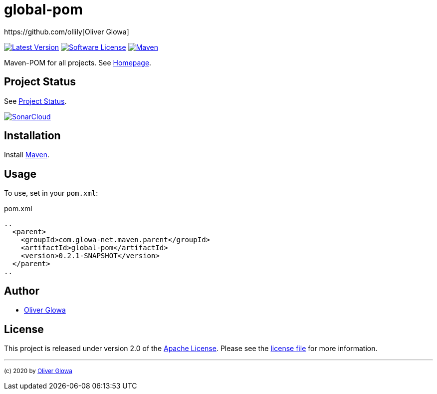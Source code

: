 :hide-uri-scheme:
// project settings
:gh_user: ollily
:gh_org: The-oGlow
:gh_module: global-pom
:gh_group: com.glowa-net.maven.parent

// common settings
:gh_id: {gh_user}/{gh_module}
:gh_id_org: {gh_org}/{gh_module}
:gh_gav: {gh_group}/{gh_module}
:gh_key: {gh_user}_{gh_module}
:author: https://github.com/ollily[Oliver Glowa]
:cright: (c) 2020 by {author}
:img_style: &style=plastic
:link_back: link:README.adoc[image:https://img.shields.io/badge/%3C%3D%3D%20GO-Back-lightgrey[Go Back]]
:sonar_url: logo=sonarcloud&server=https%3A%2F%2Fsonarcloud.io

= {gh_module}

link:https://github.com/{gh_id}/releases[image:https://img.shields.io/github/v/release/{gh_id}?include_prereleases&logo=github{img_style}[Latest Version]]
link:LICENSE[image:https://img.shields.io/github/license/{gh_id}?logo=github{img_style}[Software License]]
link:https://mvnrepository.com/artifact/{gh_gav}[image:https://img.shields.io/maven-central/v/{gh_gav}?logo=apache-maven{img_style}[Maven]]

Maven-POM for all projects. See link:https://github.com/{gh_id_org}[Homepage].

== Project Status
See link:readme-status.adoc[Project Status].

link:https://sonarcloud.io/dashboard?id={gh_key}[image:https://sonarcloud.io/images/project_badges/sonarcloud-black.svg[SonarCloud]]

== Installation
Install link:https://maven.apache.org/install.html[Maven].

== Usage
To use, set in your `pom.xml`:

.pom.xml
[source,xml]
----
..
  <parent>
    <groupId>com.glowa-net.maven.parent</groupId>
    <artifactId>global-pom</artifactId>
    <version>0.2.1-SNAPSHOT</version>
  </parent>
..
----

== Author
- {author}

== License
This project is released under version 2.0 of the link:https://github.com/The-oGlow/global-pom/blob/master/LICENSE[Apache License].
Please see the link:https://github.com/The-oGlow/global-pom/blob/master/LICENSE[license file] for more information.

''''
~{cright}~

